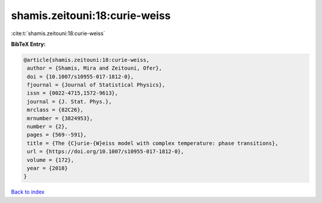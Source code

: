 shamis.zeitouni:18:curie-weiss
==============================

:cite:t:`shamis.zeitouni:18:curie-weiss`

**BibTeX Entry:**

.. code-block:: bibtex

   @article{shamis.zeitouni:18:curie-weiss,
    author = {Shamis, Mira and Zeitouni, Ofer},
    doi = {10.1007/s10955-017-1812-0},
    fjournal = {Journal of Statistical Physics},
    issn = {0022-4715,1572-9613},
    journal = {J. Stat. Phys.},
    mrclass = {82C26},
    mrnumber = {3824953},
    number = {2},
    pages = {569--591},
    title = {The {C}urie-{W}eiss model with complex temperature: phase transitions},
    url = {https://doi.org/10.1007/s10955-017-1812-0},
    volume = {172},
    year = {2018}
   }

`Back to index <../By-Cite-Keys.rst>`_
